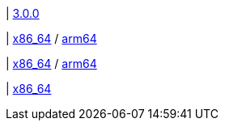 |
https://github.com/typedb/typedb-console/releases/tag/3.0.0[3.0.0]

|
// tag::mac[]
https://repo.typedb.com/public/public-release/raw/names/typedb-console-mac-x86_64/versions/3.0.0/typedb-console-mac-x86_64-3.0.0.zip[x86_64]
/ https://repo.typedb.com/public/public-release/raw/names/typedb-console-mac-arm64/versions/3.0.0/typedb-console-mac-arm64-3.0.0.zip[arm64]
// end::mac[]

|
// tag::linux[]
https://repo.typedb.com/public/public-release/raw/names/typedb-console-linux-x86_64/versions/3.0.0/typedb-console-linux-x86_64-3.0.0.tar.gz[x86_64]
/ https://repo.typedb.com/public/public-release/raw/names/typedb-console-linux-arm64/versions/3.0.0/typedb-console-linux-arm64-3.0.0.tar.gz[arm64]
// end::linux[]

|
// tag::windows[]
https://repo.typedb.com/public/public-release/raw/names/typedb-console-windows-x86_64/versions/3.0.0/typedb-console-windows-x86_64-3.0.0.zip[x86_64]
// end::windows[]
